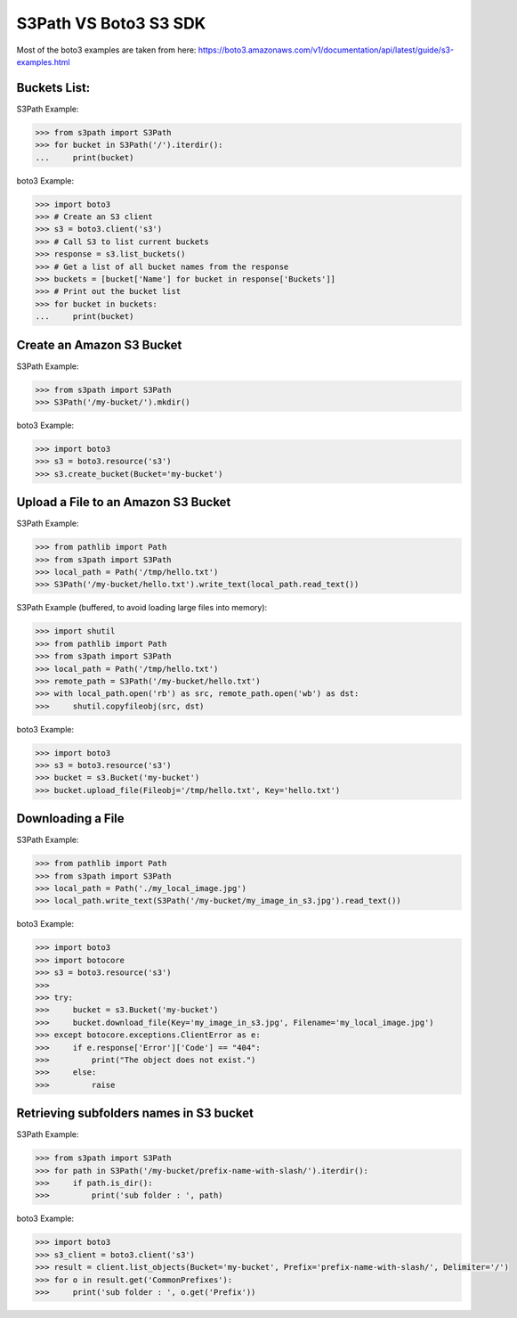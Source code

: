 S3Path VS Boto3 S3 SDK
======================

Most of the boto3 examples are taken from here: https://boto3.amazonaws.com/v1/documentation/api/latest/guide/s3-examples.html

Buckets List:
-------------

S3Path Example:

.. code:: python

   >>> from s3path import S3Path
   >>> for bucket in S3Path('/').iterdir():
   ...     print(bucket)

boto3 Example:

.. code:: python

   >>> import boto3
   >>> # Create an S3 client
   >>> s3 = boto3.client('s3')
   >>> # Call S3 to list current buckets
   >>> response = s3.list_buckets()
   >>> # Get a list of all bucket names from the response
   >>> buckets = [bucket['Name'] for bucket in response['Buckets']]
   >>> # Print out the bucket list
   >>> for bucket in buckets:
   ...     print(bucket)

Create an Amazon S3 Bucket
--------------------------

S3Path Example:

.. code:: python

   >>> from s3path import S3Path
   >>> S3Path('/my-bucket/').mkdir()

boto3 Example:

.. code:: python

   >>> import boto3
   >>> s3 = boto3.resource('s3')
   >>> s3.create_bucket(Bucket='my-bucket')

Upload a File to an Amazon S3 Bucket
------------------------------------

S3Path Example:

.. code:: python

   >>> from pathlib import Path
   >>> from s3path import S3Path
   >>> local_path = Path('/tmp/hello.txt')
   >>> S3Path('/my-bucket/hello.txt').write_text(local_path.read_text())

S3Path Example (buffered, to avoid loading large files into memory):

.. code:: python

   >>> import shutil
   >>> from pathlib import Path
   >>> from s3path import S3Path
   >>> local_path = Path('/tmp/hello.txt')
   >>> remote_path = S3Path('/my-bucket/hello.txt')
   >>> with local_path.open('rb') as src, remote_path.open('wb') as dst:
   >>>     shutil.copyfileobj(src, dst)

boto3 Example:

.. code:: python

   >>> import boto3
   >>> s3 = boto3.resource('s3')
   >>> bucket = s3.Bucket('my-bucket')
   >>> bucket.upload_file(Fileobj='/tmp/hello.txt', Key='hello.txt')

Downloading a File
------------------

S3Path Example:

.. code:: python

   >>> from pathlib import Path
   >>> from s3path import S3Path
   >>> local_path = Path('./my_local_image.jpg')
   >>> local_path.write_text(S3Path('/my-bucket/my_image_in_s3.jpg').read_text())

boto3 Example:

.. code:: python

   >>> import boto3
   >>> import botocore
   >>> s3 = boto3.resource('s3')
   >>>
   >>> try:
   >>>     bucket = s3.Bucket('my-bucket')
   >>>     bucket.download_file(Key='my_image_in_s3.jpg', Filename='my_local_image.jpg')
   >>> except botocore.exceptions.ClientError as e:
   >>>     if e.response['Error']['Code'] == "404":
   >>>         print("The object does not exist.")
   >>>     else:
   >>>         raise

Retrieving subfolders names in S3 bucket
----------------------------------------

S3Path Example:

.. code:: python

   >>> from s3path import S3Path
   >>> for path in S3Path('/my-bucket/prefix-name-with-slash/').iterdir():
   >>>     if path.is_dir():
   >>>         print('sub folder : ', path)

boto3 Example:

.. code:: python

   >>> import boto3
   >>> s3_client = boto3.client('s3')
   >>> result = client.list_objects(Bucket='my-bucket', Prefix='prefix-name-with-slash/', Delimiter='/')
   >>> for o in result.get('CommonPrefixes'):
   >>>     print('sub folder : ', o.get('Prefix'))
